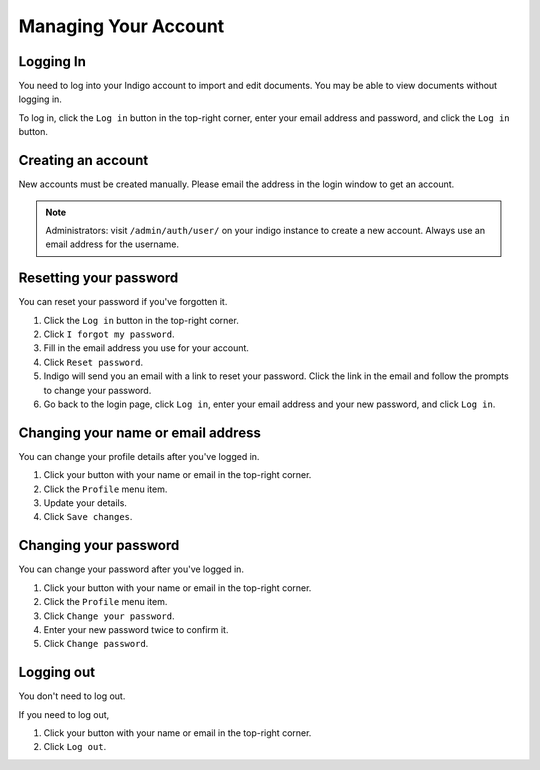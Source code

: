 Managing Your Account
=====================


Logging In
----------

You need to log into your Indigo account to import and edit documents. You may be able to
view documents without logging in.

To log in, click the ``Log in`` button in the top-right corner, enter your email
address and password, and click the ``Log in`` button.


Creating an account
-------------------

New accounts must be created manually. Please email the address in the login window to get an account.

.. note::

    Administrators: visit ``/admin/auth/user/`` on your indigo instance to create a new account. Always use an email address for
    the username.

Resetting your password
-----------------------

You can reset your password if you've forgotten it.

1. Click the ``Log in`` button in the top-right corner.
2. Click ``I forgot my password``.
3. Fill in the email address you use for your account.
4. Click ``Reset password``.
5. Indigo will send you an email with a link to reset your password. Click the link in the email and follow the prompts to change your password.
6. Go back to the login page, click ``Log in``, enter your email address and your new password, and click ``Log in``.

Changing your name or email address
-----------------------------------

You can change your profile details after you've logged in.

1. Click your button with your name or email in the top-right corner.
2. Click the ``Profile`` menu item.
3. Update your details.
4. Click ``Save changes``.

Changing your password
----------------------

You can change your password after you've logged in.

1. Click your button with your name or email in the top-right corner.
2. Click the ``Profile`` menu item.
3. Click ``Change your password``.
4. Enter your new password twice to confirm it.
5. Click ``Change password``.

Logging out
-----------

You don't need to log out.

If you need to log out,

1. Click your button with your name or email in the top-right corner.
2. Click ``Log out``.
